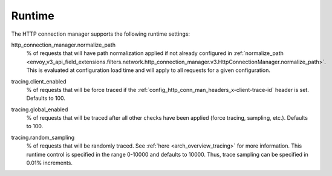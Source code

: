 .. _config_http_conn_man_runtime:

Runtime
=======

The HTTP connection manager supports the following runtime settings:

.. _config_http_conn_man_runtime_normalize_path:

http_connection_manager.normalize_path
  % of requests that will have path normalization applied if not already configured in
  :ref:`normalize_path <envoy_v3_api_field_extensions.filters.network.http_connection_manager.v3.HttpConnectionManager.normalize_path>`.
  This is evaluated at configuration load time and will apply to all requests for a given
  configuration.

.. _config_http_conn_man_runtime_client_enabled:

tracing.client_enabled
  % of requests that will be force traced if the
  :ref:`config_http_conn_man_headers_x-client-trace-id` header is set. Defaults to 100.

.. _config_http_conn_man_runtime_global_enabled:

tracing.global_enabled
  % of requests that will be traced after all other checks have been applied (force tracing,
  sampling, etc.). Defaults to 100.

.. _config_http_conn_man_runtime_random_sampling:

tracing.random_sampling
  % of requests that will be randomly traced. See :ref:`here <arch_overview_tracing>` for more
  information. This runtime control is specified in the range 0-10000 and defaults to 10000. Thus,
  trace sampling can be specified in 0.01% increments.
